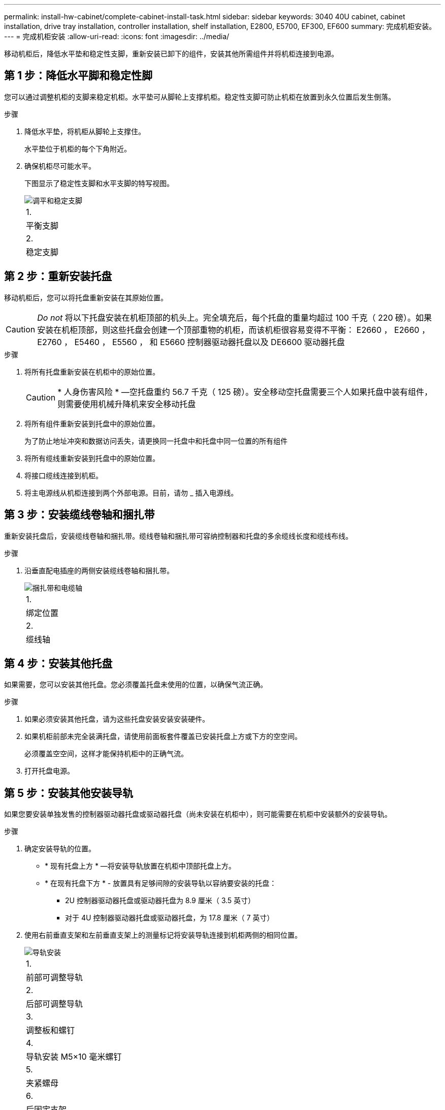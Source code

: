 ---
permalink: install-hw-cabinet/complete-cabinet-install-task.html 
sidebar: sidebar 
keywords: 3040 40U cabinet, cabinet installation, drive tray installation, controller installation, shelf installation, E2800, E5700, EF300, EF600 
summary: 完成机柜安装。 
---
= 完成机柜安装
:allow-uri-read: 
:icons: font
:imagesdir: ../media/


[role="lead"]
移动机柜后，降低水平垫和稳定性支脚，重新安装已卸下的组件，安装其他所需组件并将机柜连接到电源。



== 第 1 步：降低水平脚和稳定性脚

您可以通过调整机柜的支脚来稳定机柜。水平垫可从脚轮上支撑机柜。稳定性支脚可防止机柜在放置到永久位置后发生倒落。

.步骤
. 降低水平垫，将机柜从脚轮上支撑住。
+
水平垫位于机柜的每个下角附近。

. 确保机柜尽可能水平。
+
下图显示了稳定性支脚和水平支脚的特写视图。

+
image::../media/83000_08.gif[调平和稳定支脚]

+
|===


 a| 
1.
 a| 
平衡支脚



 a| 
2.
 a| 
稳定支脚

|===




== 第 2 步：重新安装托盘

移动机柜后，您可以将托盘重新安装在其原始位置。


CAUTION: _Do not_ 将以下托盘安装在机柜顶部的机头上。完全填充后，每个托盘的重量均超过 100 千克（ 220 磅）。如果安装在机柜顶部，则这些托盘会创建一个顶部重物的机柜，而该机柜很容易变得不平衡： E2660 ， E2660 ， E2760 ， E5460 ， E5560 ， 和 E5660 控制器驱动器托盘以及 DE6600 驱动器托盘

.步骤
. 将所有托盘重新安装在机柜中的原始位置。
+

CAUTION: * 人身伤害风险 * —空托盘重约 56.7 千克（ 125 磅）。安全移动空托盘需要三个人如果托盘中装有组件，则需要使用机械升降机来安全移动托盘

. 将所有组件重新安装到托盘中的原始位置。
+
为了防止地址冲突和数据访问丢失，请更换同一托盘中和托盘中同一位置的所有组件

. 将所有缆线重新安装到托盘中的原始位置。
. 将接口缆线连接到机柜。
. 将主电源线从机柜连接到两个外部电源。目前，请勿 _ 插入电源线。




== 第 3 步：安装缆线卷轴和捆扎带

重新安装托盘后，安装缆线卷轴和捆扎带。缆线卷轴和捆扎带可容纳控制器和托盘的多余缆线长度和缆线布线。

.步骤
. 沿垂直配电插座的两侧安装缆线卷轴和捆扎带。
+
image::../media/83003_01_dwg_3040_cable_spools.gif[捆扎带和电缆轴]

+
|===


 a| 
1.
 a| 
绑定位置



 a| 
2.
 a| 
缆线轴

|===




== 第 4 步：安装其他托盘

如果需要，您可以安装其他托盘。您必须覆盖托盘未使用的位置，以确保气流正确。

.步骤
. 如果必须安装其他托盘，请为这些托盘安装安装安装硬件。
. 如果机柜前部未完全装满托盘，请使用前面板套件覆盖已安装托盘上方或下方的空空间。
+
必须覆盖空空间，这样才能保持机柜中的正确气流。

. 打开托盘电源。




== 第 5 步：安装其他安装导轨

如果您要安装单独发售的控制器驱动器托盘或驱动器托盘（尚未安装在机柜中），则可能需要在机柜中安装额外的安装导轨。

.步骤
. 确定安装导轨的位置。
+
** * 现有托盘上方 * —将安装导轨放置在机柜中顶部托盘上方。
** * 在现有托盘下方 * - 放置具有足够间隙的安装导轨以容纳要安装的托盘：
+
*** 2U 控制器驱动器托盘或驱动器托盘为 8.9 厘米（ 3.5 英寸）
*** 对于 4U 控制器驱动器托盘或驱动器托盘，为 17.8 厘米（ 7 英寸）




. 使用右前垂直支架和左前垂直支架上的测量标记将安装导轨连接到机柜两侧的相同位置。
+
image::../media/92042_06.gif[导轨安装]

+
|===


 a| 
1.
 a| 
前部可调整导轨



 a| 
2.
 a| 
后部可调整导轨



 a| 
3.
 a| 
调整板和螺钉



 a| 
4.
 a| 
导轨安装 M5×10 毫米螺钉



 a| 
5.
 a| 
夹紧螺母



 a| 
6.
 a| 
后固定支架



 a| 
7.
 a| 
垂直支持

|===
+

NOTE: 如果导轨安装在 3040 机柜中，则不会使用卡夹螺母和后固定支架。

. 将后部可调整导轨放置在垂直支架上。
. 在后部可调整导轨上，对齐垂直支架孔前面的可调整导轨孔。
. 连接两个 M5×10 毫米螺钉。
+
.. 通过垂直支撑导轨和后部可调整导轨连接螺钉。
.. 拧紧螺钉。


. 将前部可调整导轨放置在垂直支架上。
. 在前部可调整导轨上，对齐垂直支架孔前面的可调整导轨孔。
. 连接两个 M5×10 毫米螺钉。
+
.. 将一个螺钉穿过垂直支撑导轨和前可调整导轨的底部孔。
.. 将一个螺钉穿过垂直支撑导轨，并连接到前可调整导轨上三个孔的中间。
.. 拧紧螺钉。


+

NOTE: 其余两个螺钉孔用于安装托盘

. 重复步骤 3 到步骤 8 ，将第二个导轨连接到机柜另一侧。
. 按照适用的托盘安装说明安装每个托盘。
. 选择以下选项之一：
+
** 如果托盘的所有位置均已满，请打开托盘的电源。
** 如果托盘的所有位置都未满，请使用前面板套件覆盖已安装托盘上方或下方的空位。






== 第 6 步：将机柜连接到电源

要完成机柜安装，请打开机柜组件的电源。

.关于此任务
在托盘执行开机操作步骤时，托盘正面和背面的 LED 将闪烁。根据您的配置，完成启动操作步骤可能需要几分钟的时间。

.步骤
. 关闭机柜中所有组件的电源。
. 将所有 12 个断路器转到其 OFF （ DOWN ）位置。
. 将六个 NEMA L6-30 连接器（美国和加拿大）中的每个连接器或六个 IEC 60309 连接器（全球通用，美国和加拿大除外）插入可用的电源插座。
+

NOTE: 您必须将每个 PDU 连接到机柜外的一个独立电源。

. 将所有 12 个断路器转至其 ON （向上）位置。
+
image::../media/83002_05_dwg_3040_cabinet_pdus.gif[断路器和电源插座]

+
|===


 a| 
1.
 a| 
断路器



 a| 
2.
 a| 
电源插座



 a| 
3.
 a| 
电源输入框

|===
. 打开机柜中所有驱动器托盘的电源。
+

NOTE: 打开驱动器托盘后，请等待 60 秒，然后再打开控制器驱动器托盘的电源。

. 打开驱动器托盘后，请等待 60 秒，然后打开机柜中所有控制器驱动器托盘的电源。


.结果
机柜安装完成。您可以恢复正常操作。
